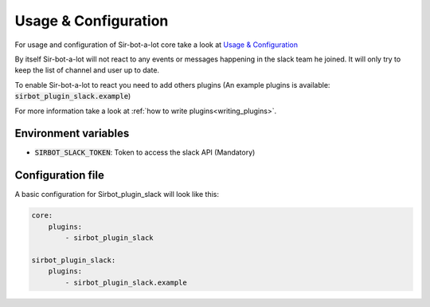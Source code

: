 =====================
Usage & Configuration
=====================

For usage and configuration of Sir-bot-a-lot core take a look at `Usage & Configuration`_

.. _Usage & Configuration: http://sir-bot-a-lot.readthedocs.io/en/latest/usage.html

By itself Sir-bot-a-lot will not react to any events or messages happening in
the slack team he joined. It will only try to keep the list of channel and user
up to date.

To enable Sir-bot-a-lot to react you need to add others plugins (An example
plugins is available: :code:`sirbot_plugin_slack.example`)

For more information take a look at :ref:`how to write plugins<writing_plugins>`.

Environment variables
---------------------

* :code:`SIRBOT_SLACK_TOKEN`: Token to access the slack API (Mandatory)

Configuration file
------------------

A basic configuration for Sirbot_plugin_slack will look like this:

.. code-block:: yaml

    core:
        plugins:
            - sirbot_plugin_slack

    sirbot_plugin_slack:
        plugins:
            - sirbot_plugin_slack.example
